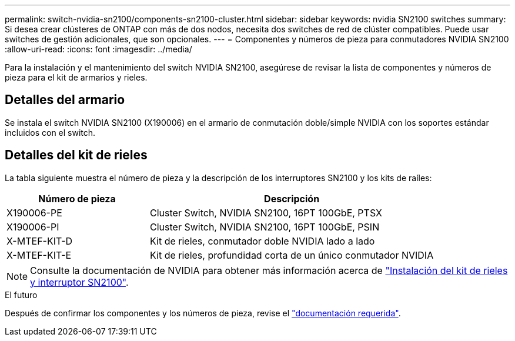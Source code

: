 ---
permalink: switch-nvidia-sn2100/components-sn2100-cluster.html 
sidebar: sidebar 
keywords: nvidia SN2100 switches 
summary: Si desea crear clústeres de ONTAP con más de dos nodos, necesita dos switches de red de clúster compatibles. Puede usar switches de gestión adicionales, que son opcionales. 
---
= Componentes y números de pieza para conmutadores NVIDIA SN2100
:allow-uri-read: 
:icons: font
:imagesdir: ../media/


[role="lead"]
Para la instalación y el mantenimiento del switch NVIDIA SN2100, asegúrese de revisar la lista de componentes y números de pieza para el kit de armarios y rieles.



== Detalles del armario

Se instala el switch NVIDIA SN2100 (X190006) en el armario de conmutación doble/simple NVIDIA con los soportes estándar incluidos con el switch.



== Detalles del kit de rieles

La tabla siguiente muestra el número de pieza y la descripción de los interruptores SN2100 y los kits de raíles:

[cols="1,2"]
|===
| Número de pieza | Descripción 


 a| 
X190006-PE
 a| 
Cluster Switch, NVIDIA SN2100, 16PT 100GbE, PTSX



 a| 
X190006-PI
 a| 
Cluster Switch, NVIDIA SN2100, 16PT 100GbE, PSIN



 a| 
X-MTEF-KIT-D
 a| 
Kit de rieles, conmutador doble NVIDIA lado a lado



 a| 
X-MTEF-KIT-E
 a| 
Kit de rieles, profundidad corta de un único conmutador NVIDIA

|===

NOTE: Consulte la documentación de NVIDIA para obtener más información acerca de https://docs.nvidia.com/networking/display/sn2000pub/Installation["Instalación del kit de rieles y interruptor SN2100"^].

.El futuro
Después de confirmar los componentes y los números de pieza, revise el link:required-documentation-sn2100-cluster.html["documentación requerida"].
